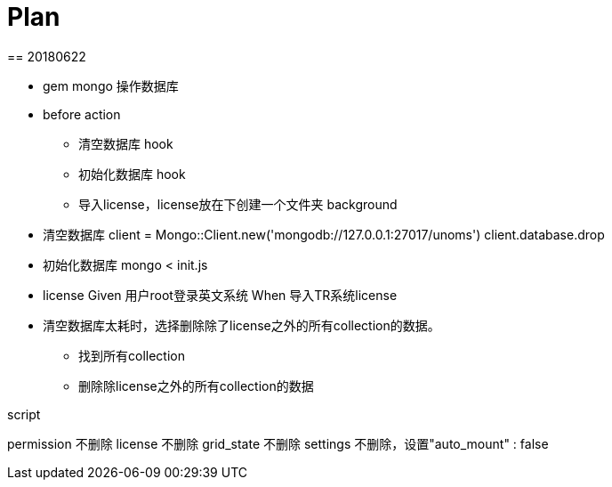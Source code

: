 = Plan
== 20180622

* gem mongo 操作数据库
* before action
** 清空数据库 hook
** 初始化数据库 hook
** 导入license，license放在下创建一个文件夹 background

* 清空数据库
client = Mongo::Client.new('mongodb://127.0.0.1:27017/unoms')
client.database.drop

* 初始化数据库
mongo < init.js

* license
Given 用户root登录英文系统
When 导入TR系统license

* 清空数据库太耗时，选择删除除了license之外的所有collection的数据。
** 找到所有collection
** 删除除license之外的所有collection的数据

script

// script db.script.find({"built_in" : true}) 內建的74个，不删除
permission  不删除
license 不删除
// user "username" : "root" 不删除
grid_state 不删除
settings 不删除，设置"auto_mount" : false

